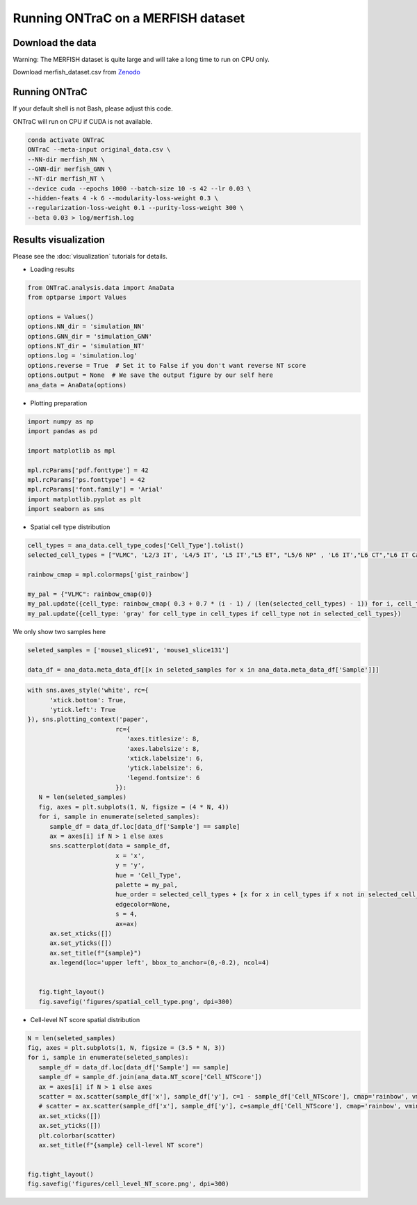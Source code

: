 Running ONTraC on a MERFISH dataset
=====================================

Download the data
------------------

Warning: The MERFISH dataset is quite large and will take a long time to run on CPU only.

Download merfish_dataset.csv from `Zenodo <https://zenodo.org/records/11186620>`_


Running ONTraC
--------------

If your default shell is not Bash, please adjust this code.

ONTraC will run on CPU if CUDA is not available.

.. code-block:: console

   conda activate ONTraC
   ONTraC --meta-input original_data.csv \
   --NN-dir merfish_NN \
   --GNN-dir merfish_GNN \
   --NT-dir merfish_NT \
   --device cuda --epochs 1000 --batch-size 10 -s 42 --lr 0.03 \
   --hidden-feats 4 -k 6 --modularity-loss-weight 0.3 \
   --regularization-loss-weight 0.1 --purity-loss-weight 300 \
   --beta 0.03 > log/merfish.log


Results visualization
---------------------

Please see the :doc:`visualization` tutorials for details.

- Loading results

.. code-block:: console

   from ONTraC.analysis.data import AnaData
   from optparse import Values
   
   options = Values()
   options.NN_dir = 'simulation_NN'
   options.GNN_dir = 'simulation_GNN'
   options.NT_dir = 'simulation_NT'
   options.log = 'simulation.log'
   options.reverse = True  # Set it to False if you don't want reverse NT score
   options.output = None  # We save the output figure by our self here
   ana_data = AnaData(options)

- Plotting preparation

.. code-block:: console

   import numpy as np
   import pandas as pd
   
   import matplotlib as mpl
   
   mpl.rcParams['pdf.fonttype'] = 42
   mpl.rcParams['ps.fonttype'] = 42
   mpl.rcParams['font.family'] = 'Arial'
   import matplotlib.pyplot as plt
   import seaborn as sns


- Spatial cell type distribution

.. code-block:: console

   cell_types = ana_data.cell_type_codes['Cell_Type'].tolist()
   selected_cell_types = ["VLMC", 'L2/3 IT', 'L4/5 IT', 'L5 IT',"L5 ET", "L5/6 NP" , 'L6 IT',"L6 CT","L6 IT Car3"]
   
   rainbow_cmap = mpl.colormaps['gist_rainbow']
   
   my_pal = {"VLMC": rainbow_cmap(0)}
   my_pal.update({cell_type: rainbow_cmap( 0.3 + 0.7 * (i - 1) / (len(selected_cell_types) - 1)) for i, cell_type in enumerate(selected_cell_types[1:])})
   my_pal.update({cell_type: 'gray' for cell_type in cell_types if cell_type not in selected_cell_types})
   

We only show two samples here

.. code-block:: console

   seleted_samples = ['mouse1_slice91', 'mouse1_slice131']

   data_df = ana_data.meta_data_df[[x in seleted_samples for x in ana_data.meta_data_df['Sample']]]

.. code-block:: console

   with sns.axes_style('white', rc={
         'xtick.bottom': True,
         'ytick.left': True
   }), sns.plotting_context('paper',
                           rc={
                              'axes.titlesize': 8,
                              'axes.labelsize': 8,
                              'xtick.labelsize': 6,
                              'ytick.labelsize': 6,
                              'legend.fontsize': 6
                           }):
      N = len(seleted_samples)
      fig, axes = plt.subplots(1, N, figsize = (4 * N, 4))
      for i, sample in enumerate(seleted_samples):
         sample_df = data_df.loc[data_df['Sample'] == sample]
         ax = axes[i] if N > 1 else axes
         sns.scatterplot(data = sample_df,
                           x = 'x',
                           y = 'y',
                           hue = 'Cell_Type',
                           palette = my_pal,
                           hue_order = selected_cell_types + [x for x in cell_types if x not in selected_cell_types],
                           edgecolor=None,
                           s = 4,
                           ax=ax)
         ax.set_xticks([])
         ax.set_yticks([])
         ax.set_title(f"{sample}")
         ax.legend(loc='upper left', bbox_to_anchor=(0,-0.2), ncol=4)
   
   
      fig.tight_layout()
      fig.savefig('figures/spatial_cell_type.png', dpi=300)

.. image:: images/merfish/merfish_spatial_cell_type.png
  :width: 700
  :alt: MERFISH spatial cell types


- Cell-level NT score spatial distribution

.. code-block:: console

   N = len(seleted_samples)
   fig, axes = plt.subplots(1, N, figsize = (3.5 * N, 3))
   for i, sample in enumerate(seleted_samples):
      sample_df = data_df.loc[data_df['Sample'] == sample]
      sample_df = sample_df.join(ana_data.NT_score['Cell_NTScore'])
      ax = axes[i] if N > 1 else axes
      scatter = ax.scatter(sample_df['x'], sample_df['y'], c=1 - sample_df['Cell_NTScore'], cmap='rainbow', vmin=0, vmax=1, s=1) # substitute with following line if you don't need change the direction of NT score
      # scatter = ax.scatter(sample_df['x'], sample_df['y'], c=sample_df['Cell_NTScore'], cmap='rainbow', vmin=0, vmax=1, s=1)
      ax.set_xticks([])
      ax.set_yticks([])
      plt.colorbar(scatter)
      ax.set_title(f"{sample} cell-level NT score")
   
   
   fig.tight_layout()
   fig.savefig('figures/cell_level_NT_score.png', dpi=300)

.. image:: images/merfish/merfish_cell_level_NT_score.png
  :width: 700
  :alt: Cell level NT score

